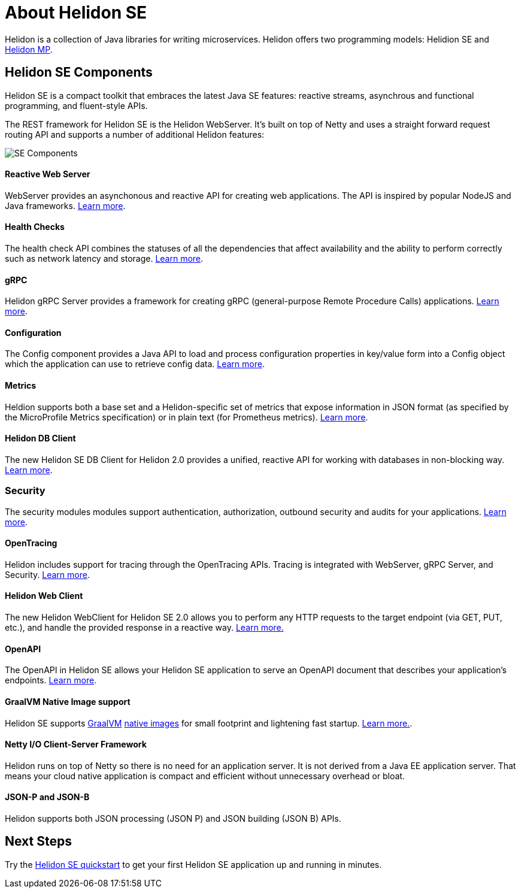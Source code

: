 ///////////////////////////////////////////////////////////////////////////////

    Copyright (c) 2019, 2020 Oracle and/or its affiliates.

    Licensed under the Apache License, Version 2.0 (the "License");
    you may not use this file except in compliance with the License.
    You may obtain a copy of the License at

        http://www.apache.org/licenses/LICENSE-2.0

    Unless required by applicable law or agreed to in writing, software
    distributed under the License is distributed on an "AS IS" BASIS,
    WITHOUT WARRANTIES OR CONDITIONS OF ANY KIND, either express or implied.
    See the License for the specific language governing permissions and
    limitations under the License.

///////////////////////////////////////////////////////////////////////////////

= About Helidon SE
:description: Helidon SE Introduction
:keywords: helidon, java, microservices, microprofile
:pagename: about-helidon-SE
:description: Helidon SE introduction
:keywords: helidon, java, SE, microservices, Netty

Helidon is a collection of Java libraries for writing microservices. Helidon
offers two programming models: Helidion SE and <<mp/introduction/01_introduction.adoc,Helidon MP>>.

== Helidon SE Components

Helidon SE is a compact toolkit that embraces the latest Java SE features:
reactive streams, asynchrous and functional programming, and fluent-style
APIs.

The REST framework for Helidon SE is the Helidon WebServer. It's built on top
of Netty and uses a straight forward request routing API and supports a
number of additional Helidon features:

image::/docs/images/SE_components.png[SE Components]

==== Reactive Web Server +
WebServer provides an asynchonous and reactive API for creating web applications. The API is inspired by popular NodeJS and Java frameworks.
<<se/webserver/01_introduction.adoc, Learn more>>.

==== Health Checks +
The health check API combines the statuses of all the dependencies that affect availability and the ability to perform correctly such as network latency and storage. <<se/health/01_health.adoc, Learn more>>.


==== gRPC  +
Helidon gRPC Server provides a framework for creating gRPC (general-purpose Remote Procedure Calls) applications.
<<se/grpc/01_introduction.adoc, Learn more>>. 

==== Configuration +
The Config component provides a Java API to load and process configuration properties in key/value form into a Config object which the application can use to retrieve config data.
<<se/config/introduction.adoc, Learn more>>.

==== Metrics +
Heldion supports both a base set and a Helidon-specific set of metrics that expose information in JSON format (as specified by the MicroProfile Metrics specification) or in plain text (for Prometheus metrics). 
<<se/metrics/01_metrics.adoc, Learn more>>.

==== Helidon DB Client +
The new Helidon SE DB Client for Helidon 2.0 provides a unified, reactive API for working with databases in non-blocking way. 
<<se/dbclient/01_introduction.adoc, Learn more>>.

=== Security +
The security modules modules support authentication, authorization, outbound security and audits for your applications.
<<se/security/01_introduction.adoc, Learn more>>.


==== OpenTracing +
Helidon includes support for tracing through the OpenTracing APIs. Tracing is integrated with WebServer, gRPC Server, and Security.
<<se/tracing/01_tracing.adoc, Learn more>>.

==== Helidon Web Client +
The new Helidon WebClient for Helidon SE 2.0 allows you to perform any HTTP requests to the target endpoint (via GET, PUT, etc.), and handle the provided response in a reactive way.
<<se/webclient/01_introduction.adoc, Learn more.>>

==== OpenAPI +
The OpenAPI in Helidon SE allows your Helidon SE application to serve an OpenAPI document that describes your application’s endpoints.
<<se/openapi/01_openapi.adoc, Learn more>>.


==== GraalVM Native Image support

Helidon SE supports https://www.graalvm.org[GraalVM]
https://www.graalvm.org/docs/reference-manual/native-image/[native images]
for small footprint and lightening fast startup. <<se/guides/36_graalnative.adoc,Learn more.>>.

==== Netty I/O Client-Server Framework

Helidon runs on top of Netty so there is no need for an application server.
It is not derived from a Java EE
application server. That means your cloud native application is compact
and efficient without unnecessary overhead or bloat.

==== JSON-P and JSON-B +

Helidon supports both JSON processing (JSON P) and JSON building (JSON B) APIs.



== Next Steps

Try the <<se/guides/02_quickstart.adoc,Helidon SE quickstart>> to get your
first Helidon SE application up and running in minutes.
